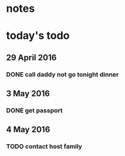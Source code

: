* notes
* today's todo
** 29 April 2016
*** DONE call daddy not go tonight dinner
    CLOSED: [2016-04-29 Fri 13:54] SCHEDULED: <2016-04-29 Fri 14:00>
** 3 May 2016
*** DONE get passport 
    CLOSED: [2016-05-03 Tue 10:00]

** 4 May 2016
   
*** TODO contact host family
    SCHEDULED: <2016-05-04 Wed 14:00>



